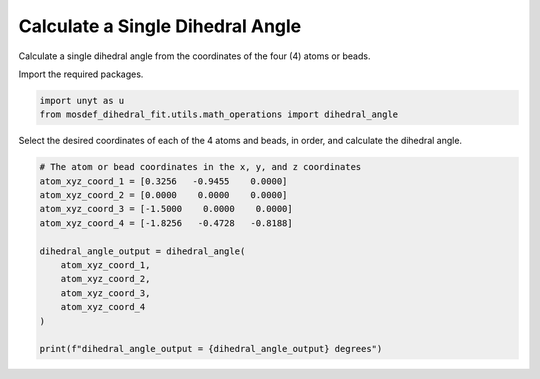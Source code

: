 Calculate a Single Dihedral Angle
=================================

Calculate a single dihedral angle from the coordinates of the four (4) atoms or beads.

Import the required packages.

.. code:: ipython3

    import unyt as u
    from mosdef_dihedral_fit.utils.math_operations import dihedral_angle

Select the desired coordinates of each of the 4 atoms and beads, in order, and calculate the dihedral angle.

.. code:: ipython3

    # The atom or bead coordinates in the x, y, and z coordinates
    atom_xyz_coord_1 = [0.3256   -0.9455    0.0000]
    atom_xyz_coord_2 = [0.0000    0.0000    0.0000]
    atom_xyz_coord_3 = [-1.5000    0.0000    0.0000]
    atom_xyz_coord_4 = [-1.8256   -0.4728   -0.8188]

    dihedral_angle_output = dihedral_angle(
        atom_xyz_coord_1, 
        atom_xyz_coord_2,       
        atom_xyz_coord_3, 
        atom_xyz_coord_4
    )

    print(f"dihedral_angle_output = {dihedral_angle_output} degrees")
